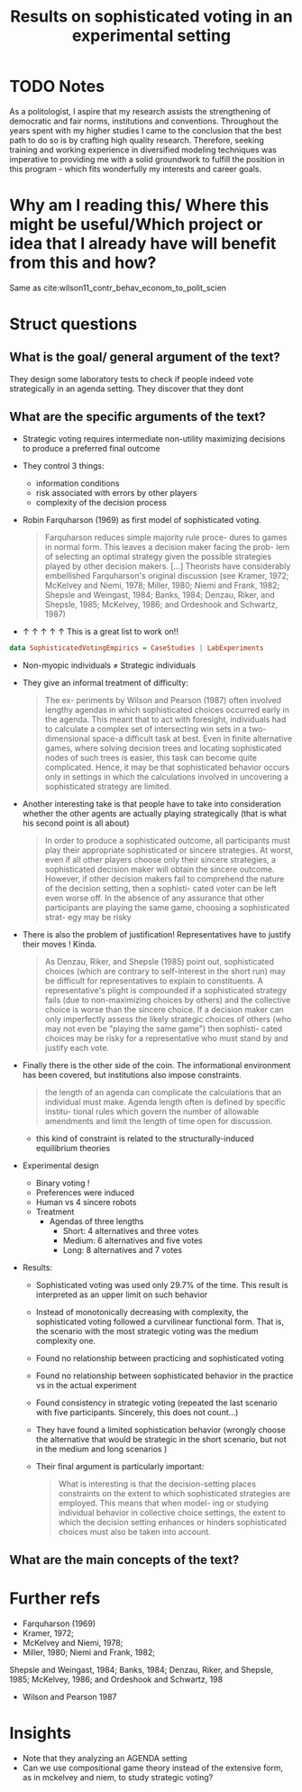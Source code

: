 #+TITLE: Results on sophisticated voting in an experimental setting
#+ROAM_KEY: cite:herzberg1988results
* TODO Notes
:PROPERTIES:
:Custom_ID: herzberg1988results
:NOTER_DOCUMENT: /home/mvmaciel/Drive/Org/pdfs/herzberg1988results.pdf
:AUTHOR: Herzberg, R. Q. & Wilson, R. K.
:JOURNAL: The Journal of Politics
:DATE:
:YEAR: 1988
:DOI:
:URL:
:END:



As a politologist, I aspire that my research assists the strengthening of
democratic and fair norms, institutions and conventions. Throughout the years
spent with my higher studies I came to the conclusion that the best path to do
so is by crafting high quality research. Therefore, seeking training and working
experience in diversified modeling techniques was imperative to providing me
with a solid groundwork to fulfill the position in this program - which fits
wonderfully my interests and career goals.


* Why am I reading this/ Where this might be useful/Which project or idea that I already have will benefit from this and how?

Same as cite:wilson11_contr_behav_econom_to_polit_scien


* Struct questions

** What is the goal/ general argument of the text?
They design some laboratory tests to check if people indeed vote strategically in an agenda setting. They discover that they dont
** What are the specific arguments of the text?
- Strategic voting requires intermediate non-utility maximizing decisions to produce a preferred final outcome
- They control 3 things:
  - information conditions
  - risk associated with errors by other players
  - complexity of the decision process
-  Robin Farquharson (1969) as first model of sophisticated voting.
  #+begin_quote
Farquharson reduces simple majority rule proce- dures to games in normal form.
This leaves a decision maker facing the prob- lem of selecting an optimal
strategy given the possible strategies played by other decision makers. [...]
Theorists have considerably embellished Farquharson's original discussion (see
Kramer, 1972; McKelvey and Niemi, 1978; Miller, 1980; Niemi and Frank, 1982;
Shepsle and Weingast, 1984; Banks, 1984; Denzau, Riker, and Shepsle, 1985;
McKelvey, 1986; and Ordeshook and Schwartz, 1987)
 #+end_quote
- $\uparrow$ $\uparrow$ $\uparrow$ $\uparrow$ $\uparrow$ This is a great list to work on!!
#+begin_src haskell
data SophisticatedVotingEmpirics = CaseStudies | LabExperiments
#+end_src
- Non-myopic individuals $\neq$ Strategic individuals
- They give an informal treatment of difficulty:
  #+begin_quote
The ex- periments by Wilson and Pearson (1987) often involved lengthy agendas in
which sophisticated choices occurred early in the agenda. This meant that to act
with foresight, individuals had to calculate a complex set of intersecting win
sets in a two-dimensional space-a difficult task at best. Even in finite
alternative games, where solving decision trees and locating sophisticated nodes
of such trees is easier, this task can become quite complicated. Hence, it may
be that sophisticated behavior occurs only in settings in which the calculations
involved in uncovering a sophisticated strategy are limited.
  #+end_quote
- Another interesting take is that people have to take into consideration whether the other agents are actually playing strategically (that is what his second point is all about)
  #+begin_quote
In order to produce a sophisticated outcome, all participants must play their
appropriate sophisticated or sincere strategies. At worst, even if all other
players choose only their sincere strategies, a sophisticated decision maker
will obtain the sincere outcome. However, if other decision makers fail to
comprehend the nature of the decision setting, then a sophisti- cated voter can
be left even worse off. In the absence of any assurance that other participants
are playing the same game, choosing a sophisticated strat- egy may be risky
  #+end_quote
- There is also the problem of justification! Representatives have to justify their moves ! Kinda.
  #+begin_quote
As Denzau, Riker, and Shepsle (1985) point out, sophisticated choices (which are
contrary to self-interest in the short run) may be difficult for representatives
to explain to constituents. A representative's plight is compounded if a
sophisticated strategy fails (due to non-maximizing choices by others) and the
collective choice is worse than the sincere choice. If a decision maker can only
imperfectly assess the likely strategic choices of others (who may not even be
"playing the same game") then sophisti- cated choices may be risky for a
representative who must stand by and justify each vote.
  #+end_quote
- Finally there is the other side of the coin. The informational environment has been covered, but institutions also impose constraints.
  #+begin_quote
the length of an agenda can complicate the calculations that an individual must
make. Agenda length often is defined by specific institu- tional rules which
govern the number of allowable amendments and limit the length of time open for
discussion.
  #+end_quote
  + this kind of constraint is related to the structurally-induced equilibrium theories

- Experimental design
  - Binary voting !
  - Preferences were induced
  - Human vs 4 sincere robots
  - Treatment
    - Agendas of three lengths
      - Short: 4 alternatives and three votes
      - Medium: 6 alternatives and five votes
      - Long: 8 alternatives and 7 votes
- Results:
  - Sophisticated voting was used only 29.7% of the time. This result is interpreted as an upper limit on such behavior
  - Instead of monotonically decreasing with complexity, the sophisticated voting followed a curvilinear functional form. That is, the scenario with the most strategic voting was the medium complexity one.
  - Found no relationship between practicing and sophisticated voting
  - Found no relationship between sophisticated behavior in the practice vs in the actual experiment
  - Found consistency in strategic voting (repeated the last scenario with five participants. Sincerely, this does not count...)
  - They have found a limited sophistication behavior (wrongly choose the alternative that would be strategic in the short scenario, but not in the medium and long scenarios )
  - Their final argument is particularly important:
    #+begin_quote
What is interesting is that the decision-setting places constraints on the
extent to which sophisticated strategies are employed. This means that when
model- ing or studying individual behavior in collective choice settings, the
extent to which the decision setting enhances or hinders sophisticated choices
must also be taken into account.
    #+end_quote
** What are the main concepts of the text?

* Further refs
- Farquharson (1969)
- Kramer, 1972;
-  McKelvey and Niemi, 1978;
-  Miller, 1980; Niemi and Frank, 1982;
Shepsle and Weingast, 1984; Banks, 1984; Denzau, Riker, and Shepsle, 1985;
McKelvey, 1986; and Ordeshook and Schwartz, 198
- Wilson and Pearson 1987
* Insights
- Note that they analyzing an AGENDA setting
- Can we use compositional game theory instead of the extensive form, as in mckelvey and niem, to study strategic voting?
